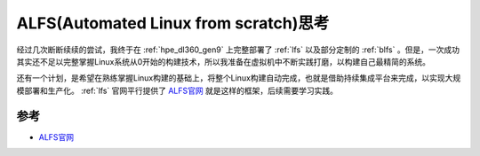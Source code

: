.. _think_alfs:

=======================================
ALFS(Automated Linux from scratch)思考
=======================================

经过几次断断续续的尝试，我终于在 :ref:`hpe_dl360_gen9` 上完整部署了 :ref:`lfs` 以及部分定制的 :ref:`blfs` 。但是，一次成功其实还不足以完整掌握Linux系统从0开始的构建技术，所以我准备在虚拟机中不断实践打磨，以构建自己最精简的系统。

还有一个计划，是希望在熟练掌握Linux构建的基础上，将整个Linux构建自动完成，也就是借助持续集成平台来完成，以实现大规模部署和生产化。 :ref:`lfs` 官网平行提供了 `ALFS官网 <https://www.linuxfromscratch.org/alfs/>`_ 就是这样的框架，后续需要学习实践。



参考
======

- `ALFS官网 <https://www.linuxfromscratch.org/alfs/>`_
